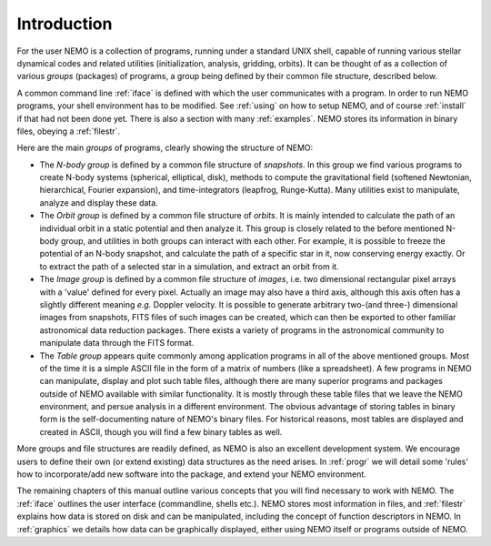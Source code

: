 Introduction
============

For the user
NEMO is a collection of programs, running under a standard UNIX shell,
capable of running various stellar dynamical codes and related
utilities (initialization, analysis, gridding, orbits).  It can be
thought of as a collection of various *groups* (packages) of
programs, a group being defined by their common file structure, described
below.

.. A % common low level file structure is defined, which is then shared by all
   groups.  This lowest file structure eventually interacts directly with
   the data on disk.

A common command line :ref:`iface` is defined with which the user
communicates with a program.
In order to run NEMO programs, your shell environment has to be modified.
See :ref:`using` on how to setup NEMO, and of course :ref:`install`
if that had not been done yet. There is also a section with many
:ref:`examples`. NEMO stores its information in binary files, obeying
a :ref:`filestr`.


Here are the main *groups* of programs, clearly showing the structure of NEMO:

- The *N-body group*
  is defined by a common file structure of *snapshots*.
  In this group we find various programs
  to create N-body systems (spherical, elliptical, disk), methods to compute the
  gravitational field (softened Newtonian, hierarchical, Fourier
  expansion), and time-integrators (leapfrog, Runge-Kutta).  Many
  utilities exist to manipulate, analyze and display these data.

- The *Orbit group* is defined by a common file structure of
  *orbits*.  It is mainly intended to
  calculate the path of an individual orbit in a static potential and
  then analyze it.  This group is closely related to the before
  mentioned N-body group, and utilities in both groups can interact
  with each other.  For example, it is possible to freeze the
  potential of an N-body snapshot, and calculate the path of a
  specific star in it, now conserving energy exactly. Or to extract
  the path of a selected star in a simulation, and extract an orbit from it.

- The *Image group* is defined by a common file structure of
  *images*, i.e. two dimensional
  rectangular pixel arrays with a 'value' defined for every pixel.
  Actually an image may also have a third axis, although this axis
  often has a slightly different meaning *e.g.* Doppler velocity.
  It is possible to generate arbitrary
  two-(and three-) dimensional images from snapshots, FITS files
  of such images can be created, which can then be
  exported to other familiar astronomical data reduction packages.
  There exists a variety of programs in the astronomical community to
  manipulate data through the FITS format.

- The *Table group* appears quite commonly among application
  programs in all of the above mentioned groups.  Most of the time it
  is a simple ASCII file in the form of a
  matrix of numbers (like a spreadsheet).  A few programs in NEMO can
  manipulate, display and plot such table files, although there are
  many superior programs and packages outside of NEMO available with
  similar functionality. It is mostly through these table files that
  we leave the NEMO environment, and persue analysis in a different
  environment.  The obvious advantage of storing tables in
  binary form is the self-documenting nature of NEMO's binary
  files. For historical reasons, most tables are displayed and created
  in ASCII, though you will find a few binary tables as well.


More groups and file structures are readily defined, as
NEMO is also an excellent development system.  We encourage users to define 
their own (or extend existing) data structures as 
the need arises.  In :ref:`progr` we
will detail some 'rules' how to incorporate/add new software into the
package, and extend your NEMO environment. 

The remaining chapters of this manual outline various
concepts that you will find necessary to work with NEMO.
The :ref:`iface` outlines the user interface (commandline, shells
etc.). NEMO stores most information in files, and 
:ref:`filestr` explains how data is stored on disk and can be
manipulated, including the concept of function descriptors in NEMO.
In :ref:`graphics` we details how data can be
graphically displayed, either using NEMO itself or programs outside
of NEMO.

